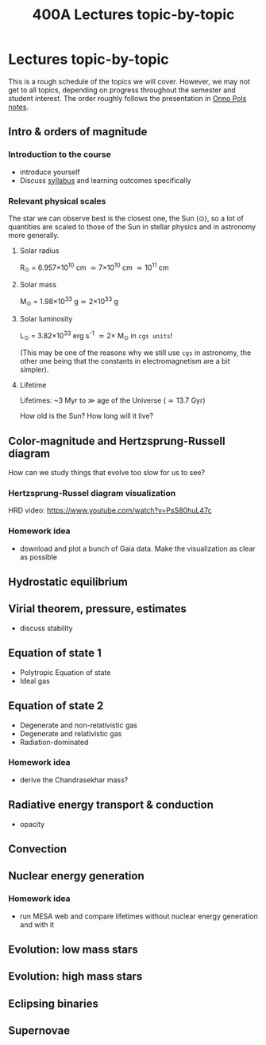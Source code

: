 #+Title: 400A Lectures topic-by-topic
#+options: title:nil

* Lectures topic-by-topic
This is a rough schedule of the topics we will cover. However, we may not get to all
topics, depending on progress throughout the semester and student
interest. The order roughly follows the presentation in [[https://www.astro.ru.nl/~onnop/][Onno Pols
notes]].

** Intro & orders of magnitude

*** Introduction to the course

  - introduce yourself
  - Discuss [[./syllabus.org][syllabus]] and learning outcomes specifically


*** Relevant physical scales

  The star we can observe best is the closest one, the Sun (\odot), so a
  lot of quantities are scaled to those of the Sun in stellar physics
  and in astronomy more generally.

**** Solar radius
     R_{\odot} = 6.957\times 10^{10} cm \simeq 7\times10^{10} cm \simeq 10^{11} cm

**** Solar mass
     M_{\odot} = 1.98\times10^{33} g\simeq 2\times10^{33} g

**** Solar luminosity
     L_{\odot} = 3.82\times10^{33}^{}^{} erg s^{-1} \simeq 2\times M_{\odot} in =cgs units=!

     (This may be one of the reasons why we still use =cgs= in astronomy,
     the other one being that the constants in electromagnetism are a
     bit simpler).

**** Lifetime
     Lifetimes: ~3 Myr to \gg age of the Universe (\simeq 13.7 Gyr)

     How old is the Sun? How long will it live?


** Color-magnitude and Hertzsprung-Russell diagram

  How can we study things that evolve too slow for us to see?

*** Hertzsprung-Russel diagram visualization

   HRD video: https://www.youtube.com/watch?v=PsS80huL47c

*** Homework idea

  - download and plot a bunch of Gaia data. Make the visualization as
    clear as possible


** Hydrostatic equilibrium

** Virial theorem, pressure, estimates
 - discuss stability


** Equation of state 1
- Polytropic Equation of state
- Ideal gas

** Equation of state 2
- Degenerate and non-relativistic gas
- Degenerate and relativistic gas
- Radiation-dominated

*** Homework idea
 - derive the Chandrasekhar mass?


** Radiative energy transport & conduction
- opacity


** Convection

** Nuclear energy generation

*** Homework idea

  - run MESA web and compare lifetimes without nuclear energy
    generation and with it


** Evolution: low mass stars

** Evolution: high mass stars

** Eclipsing binaries

** Supernovae
